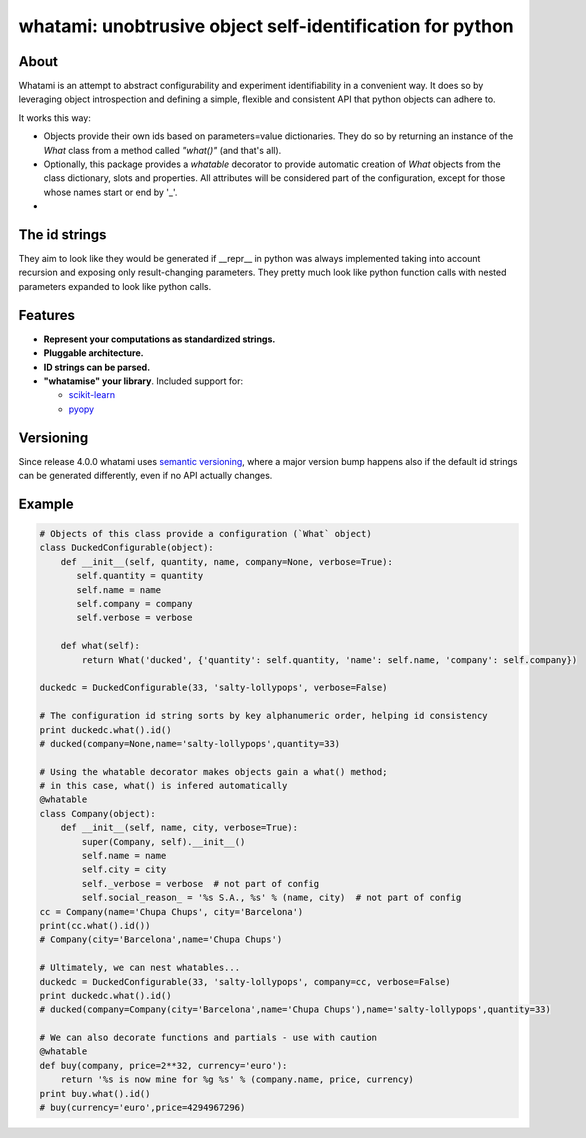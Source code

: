 whatami: unobtrusive object self-identification for python
==========================================================

|Pypi Version| |Build Status| |Coverage Status| |Scrutinizer Status|

About
-----

Whatami is an attempt to abstract configurability and experiment
identifiability in a convenient way. It does so by leveraging object
introspection and defining a simple, flexible and consistent API
that python objects can adhere to.


It works this way:

-  Objects provide their own ids based on parameters=value dictionaries.
   They do so by returning an instance of the *What* class from
   a method called *"what()"* (and that's all).

-  Optionally, this package provides a *whatable* decorator to provide automatic
   creation of *What* objects from the class dictionary, slots and properties.
   All attributes will be considered part of the configuration, except for those
   whose names start or end by '\_'.

-


The id strings
--------------

They aim to look like they would be generated if __repr__ in python was always implemented
taking into account recursion and exposing only result-changing parameters. They pretty much
look like python function calls with nested parameters expanded to look like python calls.


Features
--------

* **Represent your computations as standardized strings.**
* **Pluggable architecture.**
* **ID strings can be parsed.**
* **"whatamise" your library**. Included support for:

  * `scikit-learn`_
  * `pyopy`_


Versioning
----------

Since release 4.0.0 whatami uses `semantic versioning`_, where a major version bump
happens also if the default id strings can be generated differently, even if no API
actually changes.


Example
-------

.. code:: python

    # Objects of this class provide a configuration (`What` object)
    class DuckedConfigurable(object):
        def __init__(self, quantity, name, company=None, verbose=True):
           self.quantity = quantity
           self.name = name
           self.company = company
           self.verbose = verbose

        def what(self):
            return What('ducked', {'quantity': self.quantity, 'name': self.name, 'company': self.company})

    duckedc = DuckedConfigurable(33, 'salty-lollypops', verbose=False)

    # The configuration id string sorts by key alphanumeric order, helping id consistency
    print duckedc.what().id()
    # ducked(company=None,name='salty-lollypops',quantity=33)

    # Using the whatable decorator makes objects gain a what() method;
    # in this case, what() is infered automatically
    @whatable
    class Company(object):
        def __init__(self, name, city, verbose=True):
            super(Company, self).__init__()
            self.name = name
            self.city = city
            self._verbose = verbose  # not part of config
            self.social_reason_ = '%s S.A., %s' % (name, city)  # not part of config
    cc = Company(name='Chupa Chups', city='Barcelona')
    print(cc.what().id())
    # Company(city='Barcelona',name='Chupa Chups')

    # Ultimately, we can nest whatables...
    duckedc = DuckedConfigurable(33, 'salty-lollypops', company=cc, verbose=False)
    print duckedc.what().id()
    # ducked(company=Company(city='Barcelona',name='Chupa Chups'),name='salty-lollypops',quantity=33)

    # We can also decorate functions and partials - use with caution
    @whatable
    def buy(company, price=2**32, currency='euro'):
        return '%s is now mine for %g %s' % (company.name, price, currency)
    print buy.what().id()
    # buy(currency='euro',price=4294967296)


.. |Build Status| image:: https://travis-ci.org/sdvillal/whatami.svg?branch=master
   :target: https://travis-ci.org/sdvillal/whatami
.. |Coverage Status| image:: http://codecov.io/github/sdvillal/whatami/coverage.svg?branch=master
   :target: http://codecov.io/github/sdvillal/whatami?branch=master
.. |Pypi Version| image:: https://badge.fury.io/py/whatami.svg
   :target: http://badge.fury.io/py/whatami
.. _semantic versioning: http://semver.org/
.. _scikit-learn: http://scikit-learn.org
.. _pyopy: https://github.com/sdvillal/pyopy
.. |Scrutinizer Status| image:: https://scrutinizer-ci.com/g/sdvillal/whatami/badges/quality-score.png?b=master
   :target: https://scrutinizer-ci.com/g/sdvillal/whatami/?branch=master

